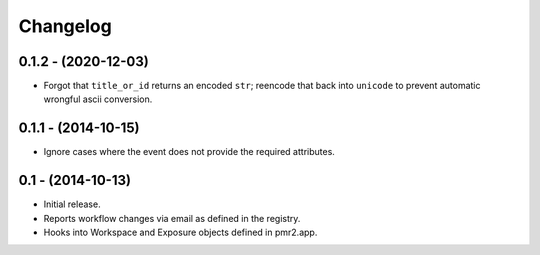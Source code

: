 Changelog
=========

0.1.2 - (2020-12-03)
--------------------

- Forgot that ``title_or_id`` returns an encoded ``str``; reencode that
  back into ``unicode`` to prevent automatic wrongful ascii conversion.

0.1.1 - (2014-10-15)
--------------------

- Ignore cases where the event does not provide the required attributes.

0.1 - (2014-10-13)
------------------

- Initial release.
- Reports workflow changes via email as defined in the registry.
- Hooks into Workspace and Exposure objects defined in pmr2.app.
